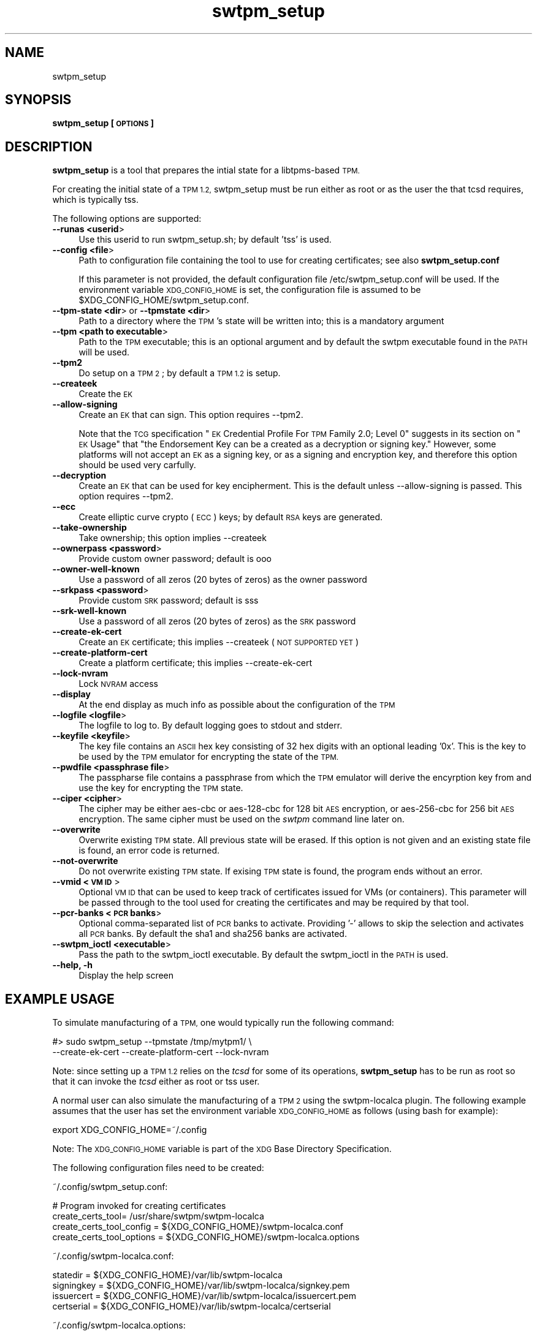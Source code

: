 .\" Automatically generated by Pod::Man 4.09 (Pod::Simple 3.35)
.\"
.\" Standard preamble:
.\" ========================================================================
.de Sp \" Vertical space (when we can't use .PP)
.if t .sp .5v
.if n .sp
..
.de Vb \" Begin verbatim text
.ft CW
.nf
.ne \\$1
..
.de Ve \" End verbatim text
.ft R
.fi
..
.\" Set up some character translations and predefined strings.  \*(-- will
.\" give an unbreakable dash, \*(PI will give pi, \*(L" will give a left
.\" double quote, and \*(R" will give a right double quote.  \*(C+ will
.\" give a nicer C++.  Capital omega is used to do unbreakable dashes and
.\" therefore won't be available.  \*(C` and \*(C' expand to `' in nroff,
.\" nothing in troff, for use with C<>.
.tr \(*W-
.ds C+ C\v'-.1v'\h'-1p'\s-2+\h'-1p'+\s0\v'.1v'\h'-1p'
.ie n \{\
.    ds -- \(*W-
.    ds PI pi
.    if (\n(.H=4u)&(1m=24u) .ds -- \(*W\h'-12u'\(*W\h'-12u'-\" diablo 10 pitch
.    if (\n(.H=4u)&(1m=20u) .ds -- \(*W\h'-12u'\(*W\h'-8u'-\"  diablo 12 pitch
.    ds L" ""
.    ds R" ""
.    ds C` ""
.    ds C' ""
'br\}
.el\{\
.    ds -- \|\(em\|
.    ds PI \(*p
.    ds L" ``
.    ds R" ''
.    ds C`
.    ds C'
'br\}
.\"
.\" Escape single quotes in literal strings from groff's Unicode transform.
.ie \n(.g .ds Aq \(aq
.el       .ds Aq '
.\"
.\" If the F register is >0, we'll generate index entries on stderr for
.\" titles (.TH), headers (.SH), subsections (.SS), items (.Ip), and index
.\" entries marked with X<> in POD.  Of course, you'll have to process the
.\" output yourself in some meaningful fashion.
.\"
.\" Avoid warning from groff about undefined register 'F'.
.de IX
..
.if !\nF .nr F 0
.if \nF>0 \{\
.    de IX
.    tm Index:\\$1\t\\n%\t"\\$2"
..
.    if !\nF==2 \{\
.        nr % 0
.        nr F 2
.    \}
.\}
.\"
.\" Accent mark definitions (@(#)ms.acc 1.5 88/02/08 SMI; from UCB 4.2).
.\" Fear.  Run.  Save yourself.  No user-serviceable parts.
.    \" fudge factors for nroff and troff
.if n \{\
.    ds #H 0
.    ds #V .8m
.    ds #F .3m
.    ds #[ \f1
.    ds #] \fP
.\}
.if t \{\
.    ds #H ((1u-(\\\\n(.fu%2u))*.13m)
.    ds #V .6m
.    ds #F 0
.    ds #[ \&
.    ds #] \&
.\}
.    \" simple accents for nroff and troff
.if n \{\
.    ds ' \&
.    ds ` \&
.    ds ^ \&
.    ds , \&
.    ds ~ ~
.    ds /
.\}
.if t \{\
.    ds ' \\k:\h'-(\\n(.wu*8/10-\*(#H)'\'\h"|\\n:u"
.    ds ` \\k:\h'-(\\n(.wu*8/10-\*(#H)'\`\h'|\\n:u'
.    ds ^ \\k:\h'-(\\n(.wu*10/11-\*(#H)'^\h'|\\n:u'
.    ds , \\k:\h'-(\\n(.wu*8/10)',\h'|\\n:u'
.    ds ~ \\k:\h'-(\\n(.wu-\*(#H-.1m)'~\h'|\\n:u'
.    ds / \\k:\h'-(\\n(.wu*8/10-\*(#H)'\z\(sl\h'|\\n:u'
.\}
.    \" troff and (daisy-wheel) nroff accents
.ds : \\k:\h'-(\\n(.wu*8/10-\*(#H+.1m+\*(#F)'\v'-\*(#V'\z.\h'.2m+\*(#F'.\h'|\\n:u'\v'\*(#V'
.ds 8 \h'\*(#H'\(*b\h'-\*(#H'
.ds o \\k:\h'-(\\n(.wu+\w'\(de'u-\*(#H)/2u'\v'-.3n'\*(#[\z\(de\v'.3n'\h'|\\n:u'\*(#]
.ds d- \h'\*(#H'\(pd\h'-\w'~'u'\v'-.25m'\f2\(hy\fP\v'.25m'\h'-\*(#H'
.ds D- D\\k:\h'-\w'D'u'\v'-.11m'\z\(hy\v'.11m'\h'|\\n:u'
.ds th \*(#[\v'.3m'\s+1I\s-1\v'-.3m'\h'-(\w'I'u*2/3)'\s-1o\s+1\*(#]
.ds Th \*(#[\s+2I\s-2\h'-\w'I'u*3/5'\v'-.3m'o\v'.3m'\*(#]
.ds ae a\h'-(\w'a'u*4/10)'e
.ds Ae A\h'-(\w'A'u*4/10)'E
.    \" corrections for vroff
.if v .ds ~ \\k:\h'-(\\n(.wu*9/10-\*(#H)'\s-2\u~\d\s+2\h'|\\n:u'
.if v .ds ^ \\k:\h'-(\\n(.wu*10/11-\*(#H)'\v'-.4m'^\v'.4m'\h'|\\n:u'
.    \" for low resolution devices (crt and lpr)
.if \n(.H>23 .if \n(.V>19 \
\{\
.    ds : e
.    ds 8 ss
.    ds o a
.    ds d- d\h'-1'\(ga
.    ds D- D\h'-1'\(hy
.    ds th \o'bp'
.    ds Th \o'LP'
.    ds ae ae
.    ds Ae AE
.\}
.rm #[ #] #H #V #F C
.\" ========================================================================
.\"
.IX Title "swtpm_setup 8"
.TH swtpm_setup 8 "2018-09-15" "swtpm" ""
.\" For nroff, turn off justification.  Always turn off hyphenation; it makes
.\" way too many mistakes in technical documents.
.if n .ad l
.nh
.SH "NAME"
swtpm_setup
.SH "SYNOPSIS"
.IX Header "SYNOPSIS"
\&\fBswtpm_setup [\s-1OPTIONS\s0]\fR
.SH "DESCRIPTION"
.IX Header "DESCRIPTION"
\&\fBswtpm_setup\fR is a tool that prepares the intial state for a libtpms-based
\&\s-1TPM.\s0
.PP
For creating the initial state of a \s-1TPM 1.2,\s0 swtpm_setup must be run either
as root or as the user the that tcsd requires, which is typically tss.
.PP
The following options are supported:
.IP "\fB\-\-runas <userid\fR>" 4
.IX Item "--runas <userid>"
Use this userid to run swtpm_setup.sh; by default 'tss' is used.
.IP "\fB\-\-config <file\fR>" 4
.IX Item "--config <file>"
Path to configuration file containing the tool to use for creating
certificates; see also \fBswtpm_setup.conf\fR
.Sp
If this parameter is not provided, the default configuration file
/etc/swtpm_setup.conf will be used. If the environment variable
\&\s-1XDG_CONFIG_HOME\s0 is set, the configuration file is assumed to be
\&\f(CW$XDG_CONFIG_HOME\fR/swtpm_setup.conf.
.IP "\fB\-\-tpm\-state <dir\fR> or \fB\-\-tpmstate <dir\fR>" 4
.IX Item "--tpm-state <dir> or --tpmstate <dir>"
Path to a directory where the \s-1TPM\s0's state will be written into;
this is a mandatory argument
.IP "\fB\-\-tpm <path to executable\fR>" 4
.IX Item "--tpm <path to executable>"
Path to the \s-1TPM\s0 executable; this is an optional argument and
by default the swtpm executable found in the \s-1PATH\s0 will be used.
.IP "\fB\-\-tpm2\fR" 4
.IX Item "--tpm2"
Do setup on a \s-1TPM 2\s0; by default a \s-1TPM 1.2\s0 is setup.
.IP "\fB\-\-createek\fR" 4
.IX Item "--createek"
Create the \s-1EK\s0
.IP "\fB\-\-allow\-signing\fR" 4
.IX Item "--allow-signing"
Create an \s-1EK\s0 that can sign. This option requires \-\-tpm2.
.Sp
Note that the \s-1TCG\s0 specification \*(L"\s-1EK\s0 Credential Profile For \s-1TPM\s0 Family 2.0; Level 0\*(R"
suggests in its section on \*(L"\s-1EK\s0 Usage\*(R" that \*(L"the Endorsement Key can be a
created as a decryption or signing key.\*(R" However, some platforms will
not accept an \s-1EK\s0 as a signing key, or as a signing and encryption key, and
therefore this option should be used very carfully.
.IP "\fB\-\-decryption\fR" 4
.IX Item "--decryption"
Create an \s-1EK\s0 that can be used for key encipherment. This is the default
unless \-\-allow\-signing is passed. This option requires \-\-tpm2.
.IP "\fB\-\-ecc\fR" 4
.IX Item "--ecc"
Create elliptic curve crypto (\s-1ECC\s0) keys; by default \s-1RSA\s0 keys are generated.
.IP "\fB\-\-take\-ownership\fR" 4
.IX Item "--take-ownership"
Take ownership; this option implies \-\-createek
.IP "\fB\-\-ownerpass  <password\fR>" 4
.IX Item "--ownerpass <password>"
Provide custom owner password; default is ooo
.IP "\fB\-\-owner\-well\-known\fR" 4
.IX Item "--owner-well-known"
Use a password of all zeros (20 bytes of zeros) as the owner password
.IP "\fB\-\-srkpass <password\fR>" 4
.IX Item "--srkpass <password>"
Provide custom \s-1SRK\s0 password; default is sss
.IP "\fB\-\-srk\-well\-known\fR" 4
.IX Item "--srk-well-known"
Use a password of all zeros (20 bytes of zeros) as the \s-1SRK\s0 password
.IP "\fB\-\-create\-ek\-cert\fR" 4
.IX Item "--create-ek-cert"
Create an \s-1EK\s0 certificate; this implies \-\-createek
(\s-1NOT SUPPORTED YET\s0)
.IP "\fB\-\-create\-platform\-cert\fR" 4
.IX Item "--create-platform-cert"
Create a platform certificate; this implies \-\-create\-ek\-cert
.IP "\fB\-\-lock\-nvram\fR" 4
.IX Item "--lock-nvram"
Lock \s-1NVRAM\s0 access
.IP "\fB\-\-display\fR" 4
.IX Item "--display"
At the end display as much info as possible about the configuration
of the \s-1TPM\s0
.IP "\fB\-\-logfile <logfile\fR>" 4
.IX Item "--logfile <logfile>"
The logfile to log to. By default logging goes to stdout and stderr.
.IP "\fB\-\-keyfile <keyfile\fR>" 4
.IX Item "--keyfile <keyfile>"
The key file contains an \s-1ASCII\s0 hex key consisting of 32 hex digits with an
optional leading '0x'. This is the key to be used by the \s-1TPM\s0 emulator
for encrypting the state of the \s-1TPM.\s0
.IP "\fB\-\-pwdfile <passphrase file\fR>" 4
.IX Item "--pwdfile <passphrase file>"
The passpharse file contains a passphrase from which the \s-1TPM\s0 emulator
will derive the encyrption key from and use the key for encrypting the \s-1TPM\s0
state.
.IP "\fB\-\-ciper <cipher\fR>" 4
.IX Item "--ciper <cipher>"
The cipher may be either aes-cbc or aes\-128\-cbc for 128 bit \s-1AES\s0 encryption,
or aes\-256\-cbc for 256 bit \s-1AES\s0 encryption. The same cipher must be used
on the \fIswtpm\fR command line later on.
.IP "\fB\-\-overwrite\fR" 4
.IX Item "--overwrite"
Overwrite existing \s-1TPM\s0 state. All previous state will be erased.
If this option is not given and an existing state file is found, an error
code is returned.
.IP "\fB\-\-not\-overwrite\fR" 4
.IX Item "--not-overwrite"
Do not overwrite existing \s-1TPM\s0 state. If exising \s-1TPM\s0 state is found, the
program ends without an error.
.IP "\fB\-\-vmid <\s-1VM ID\s0\fR>" 4
.IX Item "--vmid <VM ID>"
Optional \s-1VM ID\s0 that can be used to keep track of certificates issued
for VMs (or containers). This parameter will be passed through to the tool
used for creating the certificates and may be required by that tool.
.IP "\fB\-\-pcr\-banks <\s-1PCR\s0 banks\fR>" 4
.IX Item "--pcr-banks <PCR banks>"
Optional comma-separated list of \s-1PCR\s0 banks to activate. Providing '\-'
allows to skip the selection and activates all \s-1PCR\s0 banks. By default
the sha1 and sha256 banks are activated.
.IP "\fB\-\-swtpm_ioctl <executable\fR>" 4
.IX Item "--swtpm_ioctl <executable>"
Pass the path to the swtpm_ioctl executable. By default the swtpm_ioctl
in the \s-1PATH\s0 is used.
.IP "\fB\-\-help, \-h\fR" 4
.IX Item "--help, -h"
Display the help screen
.SH "EXAMPLE USAGE"
.IX Header "EXAMPLE USAGE"
To simulate manufacturing of a \s-1TPM,\s0 one would typically run the following command:
.PP
.Vb 2
\&  #> sudo swtpm_setup \-\-tpmstate /tmp/mytpm1/ \e
\&      \-\-create\-ek\-cert \-\-create\-platform\-cert \-\-lock\-nvram
.Ve
.PP
Note: since setting up a \s-1TPM 1.2\s0 relies on the \fItcsd\fR for some of its operations,
\&\fBswtpm_setup\fR has to be run as root so that it can invoke the \fItcsd\fR either as root
or tss user.
.PP
A normal user can also simulate the manufacturing of a \s-1TPM 2\s0 using the
swtpm-localca plugin. The following example assumes that the user has
set the environment variable \s-1XDG_CONFIG_HOME\s0 as follows (using bash for
example):
.PP
.Vb 1
\&    export XDG_CONFIG_HOME=~/.config
.Ve
.PP
Note: The \s-1XDG_CONFIG_HOME\s0 variable is part of the \s-1XDG\s0 Base Directory
Specification.
.PP
The following configuration files need to be created:
.PP
~/.config/swtpm_setup.conf:
.PP
.Vb 4
\&    # Program invoked for creating certificates
\&    create_certs_tool= /usr/share/swtpm/swtpm\-localca
\&    create_certs_tool_config = ${XDG_CONFIG_HOME}/swtpm\-localca.conf
\&    create_certs_tool_options = ${XDG_CONFIG_HOME}/swtpm\-localca.options
.Ve
.PP
~/.config/swtpm\-localca.conf:
.PP
.Vb 4
\&    statedir = ${XDG_CONFIG_HOME}/var/lib/swtpm\-localca
\&    signingkey = ${XDG_CONFIG_HOME}/var/lib/swtpm\-localca/signkey.pem
\&    issuercert = ${XDG_CONFIG_HOME}/var/lib/swtpm\-localca/issuercert.pem
\&    certserial = ${XDG_CONFIG_HOME}/var/lib/swtpm\-localca/certserial
.Ve
.PP
~/.config/swtpm\-localca.options:
.PP
.Vb 3
\&    \-\-platform\-manufacturer Fedora
\&    \-\-platform\-version 2.12
\&    \-\-platform\-model QEMU
.Ve
.PP
The following commands now create a \s-1TPM 2\s0 with an \s-1EK\s0 and platform
certificate. The state of the \s-1TPM 2\s0 will be stored in the directory
${\s-1XDG_CONFIG_HOME\s0}/mytpm1.
.PP
.Vb 3
\&  #> mkdir \-p ${XDG_CONFIG_HOME}/mytpm1
\&  #> swtpm_setup \-\-tpm2 \-\-tpmstate ${XDG_CONFIG_HOME}/mytpm1 \e
\&      \-\-create\-ek\-cert \-\-create\-platform\-cert \-\-lock\-nvram
.Ve
.SH "SEE ALSO"
.IX Header "SEE ALSO"
\&\fBswtpm_setup.conf\fR
.SH "REPORTING BUGS"
.IX Header "REPORTING BUGS"
Report bugs to Stefan Berger <stefanb@linux.vnet.ibm.com>
